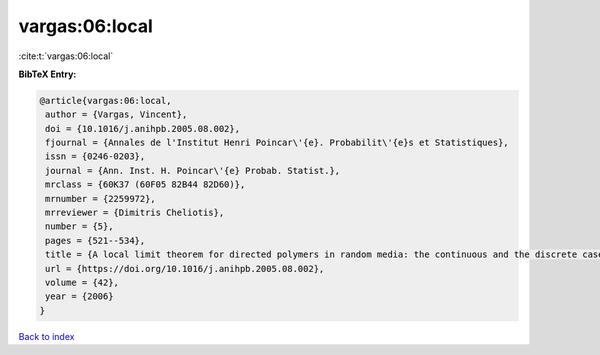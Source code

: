 vargas:06:local
===============

:cite:t:`vargas:06:local`

**BibTeX Entry:**

.. code-block:: bibtex

   @article{vargas:06:local,
    author = {Vargas, Vincent},
    doi = {10.1016/j.anihpb.2005.08.002},
    fjournal = {Annales de l'Institut Henri Poincar\'{e}. Probabilit\'{e}s et Statistiques},
    issn = {0246-0203},
    journal = {Ann. Inst. H. Poincar\'{e} Probab. Statist.},
    mrclass = {60K37 (60F05 82B44 82D60)},
    mrnumber = {2259972},
    mrreviewer = {Dimitris Cheliotis},
    number = {5},
    pages = {521--534},
    title = {A local limit theorem for directed polymers in random media: the continuous and the discrete case},
    url = {https://doi.org/10.1016/j.anihpb.2005.08.002},
    volume = {42},
    year = {2006}
   }

`Back to index <../By-Cite-Keys.rst>`_
